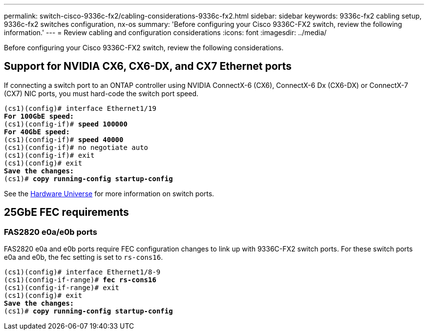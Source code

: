 ---
permalink: switch-cisco-9336c-fx2/cabling-considerations-9336c-fx2.html
sidebar: sidebar
keywords: 9336c-fx2 cabling setup, 9336c-fx2 switches configuration, nx-os
summary: 'Before configuring your Cisco 9336C-FX2 switch, review the following information.'
---
= Review cabling and configuration considerations
:icons: font
:imagesdir: ../media/

[.lead]
Before configuring your Cisco 9336C-FX2 switch, review the following considerations. 

== Support for NVIDIA CX6, CX6-DX, and CX7 Ethernet ports
If connecting a switch port to an ONTAP controller using NVIDIA ConnectX-6 (CX6), ConnectX-6 Dx (CX6-DX) or ConnectX-7 (CX7) NIC ports, you must hard-code the switch port speed.

[subs=+quotes]
----
(cs1)(config)# interface Ethernet1/19
*For 100GbE speed:*
(cs1)(config-if)# *speed 100000*
*For 40GbE speed:*
(cs1)(config-if)# *speed 40000*
(cs1)(config-if)# no negotiate auto
(cs1)(config-if)# exit
(cs1)(config)# exit
*Save the changes:*
(cs1)# *copy running-config startup-config*
----
See the https://hwu.netapp.com/Switch/Index[Hardware Universe^] for more information on switch ports.

== 25GbE FEC requirements

=== FAS2820 e0a/e0b ports
FAS2820 e0a and e0b ports require FEC configuration changes to link up with 9336C-FX2 switch ports.
For these switch ports e0a and e0b, the fec setting is set to `rs-cons16`.

[subs=+quotes]
----
(cs1)(config)# interface Ethernet1/8-9
(cs1)(config-if-range)# *fec rs-cons16*
(cs1)(config-if-range)# exit
(cs1)(config)# exit
*Save the changes:*
(cs1)# *copy running-config startup-config*
----

//** Change the controller port from `auto` to `fc` and the port comes up. 
//** Set the switch port to `auto` and the port comes up.

//* When set to *`auto`*:
//** The `auto` setting propagates the setting to hardware immediately and no reboot is required.
//** If `bootarg.cpk_fec_fc_eXx already exists`, it is deleted from the bootarg storage.
//** After a reboot, the `auto` setting remains in place since `auto` is the default FEC setting.

//==== Support for fiber/optical connections
//* Set the switch port to  fec=`rs-cons16`
//* The Controller side is set to `auto`
//* An optical connection should autonegotiate successfully.

//==== Support for copper connections
//* A copper connection requires setting FireCode (FC) on the FAS2820 port.
//* When set to *`fc`*:
//** The `FC-FEC` setting propagates the setting to the hardware immediately and no reboot is required.
//** A new `bootarg.cpk_fec_fc_eXx` is created with the value set to "true".
//** After a reboot, `FC-FEC` setting remains in place for the driver code to use.

//* For 25GbE ports with copper cables, see the following table for details.
//+ 
//If the Controller side is `auto`, the switch side is set to FEC 25GbE.

//|===

//3+^h| FAS2820 FEC 4+h| Switch FEC 
//.2+h| Write 2+h| Read 
//.2+h| Write 2+h| Read
//.2+h| Link status h| requested_fec h| negoiated_fec
//h| applied h| operational 
//a| auto
//a| RS-FEC
//a| FC-FEC/BASE-R
//a| auto
//a| auto
//a| auto
//a| *UP*
//a| auto
//a| RS-FEC
//a| FC-FEC/BASE-R
//a| off
//a| off
//a| off
//a| *UP*
//a| auto
//a| RS-FEC
//a| FC-FEC/BASE-R
//a| fc-fec
//a| fc-fec
//a| fc-fec
//a| *UP*
//a|auto
//a| RS-FEC
//a| FC-FEC/BASE-R
//a| rs-con16
//a| rs-cons16
//a| rs-cons16
//a| *UP*
//a| auto
//a| RS-FEC
//a| FC-FEC/BASE-R
//a| rs-ieee
//a| rs-ieee
//a| rs-iee
//a| *UP*
//a| auto
//a| RS-FEC
//a| FC-FEC/BASE-R
//a| rs-fec
//a| rs-fec
//a| rs-fec
//a| down
//a| rs
//a| RS-FEC
//a| none
//a| auto
//a| auto
//a| auto
//a| down
//a| rs
//a| RS-FEC
//a| none
//a| off
//a| off
//a| off
//a| down
//a| rs
//a| RS-FEC
//a| none
//a| fc-fec
//a| fc-fec
//a| fc-fec
//a| down
//a| rs
//a| RS-FEC
//a| none
//a| rs-cons16
//a| rs-cons16
//a| rs-cons16
//a| down
//a| rs
//a| RS-FEC
//a| none
//a| rs-fec
//a| rs-fec
//a| rs-fec
//a| down
//a| rs
//a| RS-FEC
//a| none
//a| rs-ieee
//a| rs-ieee
//a| rs-ieee
//a| down
//|===


//image::../media/FEC_copper_table.jpg[25G ports with copper cables]

//* For CX7 25GbE **---Do I need to mention this specifically??**

//=== Bootarg implementation

//Use the following command to set the 25GbE port FEC to either `auto` or `fc`, as required:
//----
//systemshell -node <node> -command sudo sysctl dev.ice.<X>.requested_fec=<auto/fc>
//----

// New content for AFFFASDOC-193, 2024-MAR-06